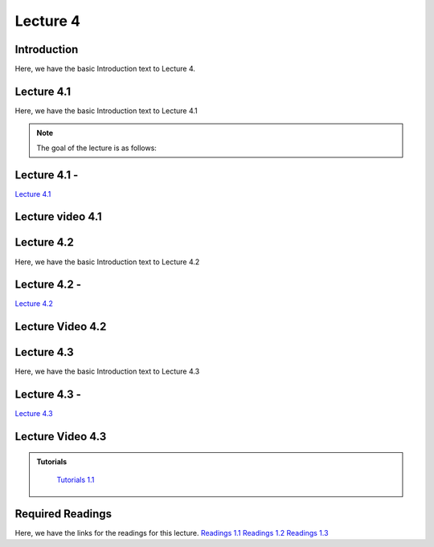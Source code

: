 Lecture 4
===============================

Introduction
------------

Here, we have the basic Introduction text to Lecture 4.

Lecture 4.1
--------------

Here, we have the basic Introduction text to Lecture 4.1

.. note::
   The goal of the lecture is as follows:

Lecture 4.1 - 
---------------

`Lecture 4.1 <https://drive.google.com/file/d/1efZOhoFchPqCvyEtmZwWTF6bm0TL-zy4/view?usp=sharing target="_blank">`_


Lecture video 4.1
---------------

.. raw:: html

    <div style="text-align:center">
    <iframe width="560" height="315" src="https://www.youtube.com/embed/BwZD4Cqi9h0" frameborder="0" allowfullscreen></iframe>
    </div>


Lecture 4.2
--------------

Here, we have the basic Introduction text to Lecture 4.2

Lecture 4.2 - 
---------------

`Lecture 4.2 <https://drive.google.com/file/d/1oPXd-RcxYLTQmDyXGBcKMFz16AKZRxeJ/view?usp=sharing target="_blank">`_

Lecture Video 4.2
---------------

.. raw:: html

    <div style="text-align:center">
    <iframe width="560" height="315" src="https://www.youtube.com/embed/Z7vglHVGMcg" frameborder="0" allowfullscreen></iframe>
    </div>


Lecture 4.3
--------------
Here, we have the basic Introduction text to Lecture 4.3

Lecture 4.3 - 
---------------

`Lecture 4.3 <https://drive.google.com/file/d/1qoRwcw_YFWWwfEvgGs3NoZSCJxrgyBCk/view?usp=sharing target="_blank">`_

Lecture Video 4.3
---------------
.. raw:: html

    <div style="text-align:center">
    <iframe width="560" height="315" src="https://www.youtube.com/embed/4jjEKJ7l9wM" frameborder="0" allowfullscreen></iframe>
    </div>  


.. admonition:: **Tutorials**
   :class: custom-warning
    Here, we have the links for the tutorials for this lecture.

    `Tutorials 1.1 <https://colab.research.google.com/drive/1LQiOlZuJAbs8uqWmQ8hUH7gmzTh1pkUK?usp=sharing>`_

    .. raw:: html

        <div style="text-align:center">
        <iframe width="560" height="315" src="https://www.youtube.com/embed/p6fcvXH_j6w" frameborder="0" allowfullscreen></iframe>
        </div>  

Required Readings 
--------------
Here, we have the links for the readings for this lecture.
`Readings 1.1 <https://drive.google.com/file/d/1PtiY8AyEMmhRZ2QnOtZIs41QARRNEi6C/view?usp=sharing>`_
`Readings 1.2 <https://drive.google.com/file/d/13ZDBK0WgSLlmYiOwOZYq2stkjF5hnx1I/view?usp=sharing>`_
`Readings 1.3 <https://drive.google.com/file/d/19QxfSQEDnPPTOKoVhSWIKlO2cqBzhHMr/view?usp=sharing>`_
